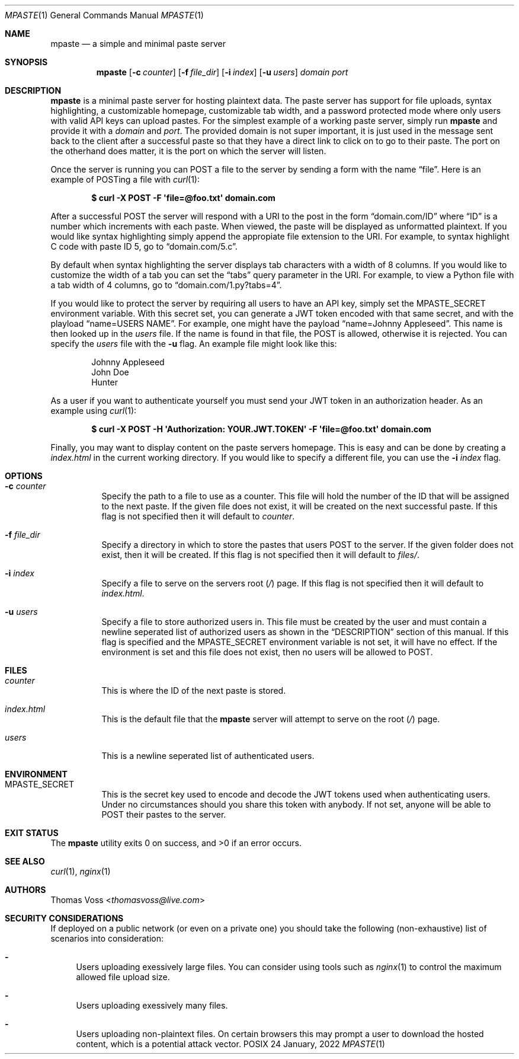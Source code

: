 .\" vi: tw=100
.Dd 24 January, 2022
.Dt MPASTE 1
.Os \*(Px
.Sh NAME
.Nm mpaste
.Nd a simple and minimal paste server
.Sh SYNOPSIS
.Nm
.Op Fl c Ar counter
.Op Fl f Ar file_dir
.Op Fl i Ar index
.Op Fl u Ar users
.Ar domain
.Ar port
.Sh DESCRIPTION
.Nm
is a minimal paste server for hosting plaintext data.
The paste server has support for file uploads, syntax highlighting, a customizable homepage,
customizable tab width, and a password protected mode where only users with valid API keys can
upload pastes.
For the simplest example of a working paste server, simply run
.Nm
and provide it with a
.Ar domain
and
.Ar port .
The provided domain is not super important, it is just used in the message sent back to the client
after a successful paste so that they have a direct link to click on to go to their paste.
The port on the otherhand does matter, it is the port on which the server will listen.
.Pp
Once the server is running you can POST a file to the server by sending a form with the name
.Dq file .
Here is an example of POSTing a file with
.Xr curl 1 :
.Pp
.Dl $ curl -X POST -F \(aqfile=@foo.txt\(aq domain.com
.Pp
After a successful POST the server will respond with a URI to the post in the form
.Dq domain.com/ID
where
.Dq ID
is a number which increments with each paste.
When viewed, the paste will be displayed as unformatted plaintext.
If you would like syntax highlighting simply append the appropiate file extension to the URI.
For example, to syntax highlight C code with paste ID 5, go to
.Dq domain.com/5.c .
.Pp
By default when syntax highlighting the server displays tab characters with a width of 8 columns. If
you would like to customize the width of a tab you can set the
.Dq tabs
query parameter in the URI.
For example, to view a Python file with a tab width of 4 columns, go to
.Dq domain.com/1.py?tabs=4 .
.Pp
If you would like to protect the server by requiring all users to have an API key, simply set the
.Ev MPASTE_SECRET
environment variable.
With this secret set, you can generate a JWT token encoded with that same secret, and with the
playload
.Dq name=USERS NAME .
For example, one might have the payload
.Dq name=Johnny Appleseed .
This name is then looked up in the
.Pa users
file.
If the name is found in that file, the POST is allowed, otherwise it is rejected.
You can specify the
.Pa users
file with the
.Fl u
flag.
An example file might look like this:
.Pp
.Bd -literal -offset indent
Johnny Appleseed
John Doe
Hunter
.Ed
.Pp
As a user if you want to authenticate yourself you must send your JWT token in an authorization
header.
As an example using
.Xr curl 1 :
.Pp
.Dl $ curl -X POST -H \(aqAuthorization: YOUR.JWT.TOKEN\(aq -F \(aqfile=@foo.txt\(aq domain.com
.Pp
Finally, you may want to display content on the paste servers homepage.
This is easy and can be done by creating a
.Pa index.html
in the current working directory.
If you would like to specify a different file, you can use the
.Fl i Ar index
flag.
.Sh OPTIONS
.Bl -tag -width Ds
.It Fl c Ar counter
Specify the path to a file to use as a counter.
This file will hold the number of the ID that will be assigned to the next paste.
If the given file does not exist, it will be created on the next successful paste.
If this flag is not specified then it will default to
.Pa counter .
.It Fl f Ar file_dir
Specify a directory in which to store the pastes that users POST to the server.
If the given folder does not exist, then it will be created.
If this flag is not specified then it will default to
.Pa files/ .
.It Fl i Ar index
Specify a file to serve on the servers root
.Pq Pa /
page.
If this flag is not specified then it will default to
.Pa index.html .
.It Fl u Ar users
Specify a file to store authorized users in.
This file must be created by the user and must contain a newline seperated list of authorized users
as shown in the
.Sx DESCRIPTION
section of this manual.
If this flag is specified and the
.Ev MPASTE_SECRET
environment variable is not set, it will have no effect.
If the environment is set and this file does not exist, then no users will be allowed to POST.
.El
.Sh FILES
.Bl -tag -width Ds
.It Pa counter
This is where the ID of the next paste is stored.
.It Pa index.html
This is the default file that the
.Nm
server will attempt to serve on the root
.Pq Pa /
page.
.It Pa users
This is a newline seperated list of authenticated users.
.El
.Sh ENVIRONMENT
.Bl -tag -width Ds
.It Ev MPASTE_SECRET
This is the secret key used to encode and decode the JWT tokens used when authenticating users.
Under no circumstances should you share this token with anybody.
If not set, anyone will be able to POST their pastes to the server.
.El
.Sh EXIT STATUS
.Ex -std
.Sh SEE ALSO
.Xr curl 1 ,
.Xr nginx 1
.Sh AUTHORS
.An Thomas Voss Aq Mt thomasvoss@live.com
.Sh SECURITY CONSIDERATIONS
If deployed on a public network
.Pq or even on a private one
you should take the following
.Pq non-exhaustive
list of scenarios into consideration:
.Bl -dash
.It
Users uploading exessively large files. You can consider using tools such as
.Xr nginx 1
to control the maximum allowed file upload size.
.It
Users uploading exessively many files.
.It
Users uploading non-plaintext files. On certain browsers this may prompt a user to download the
hosted content, which is a potential attack vector.
.El
